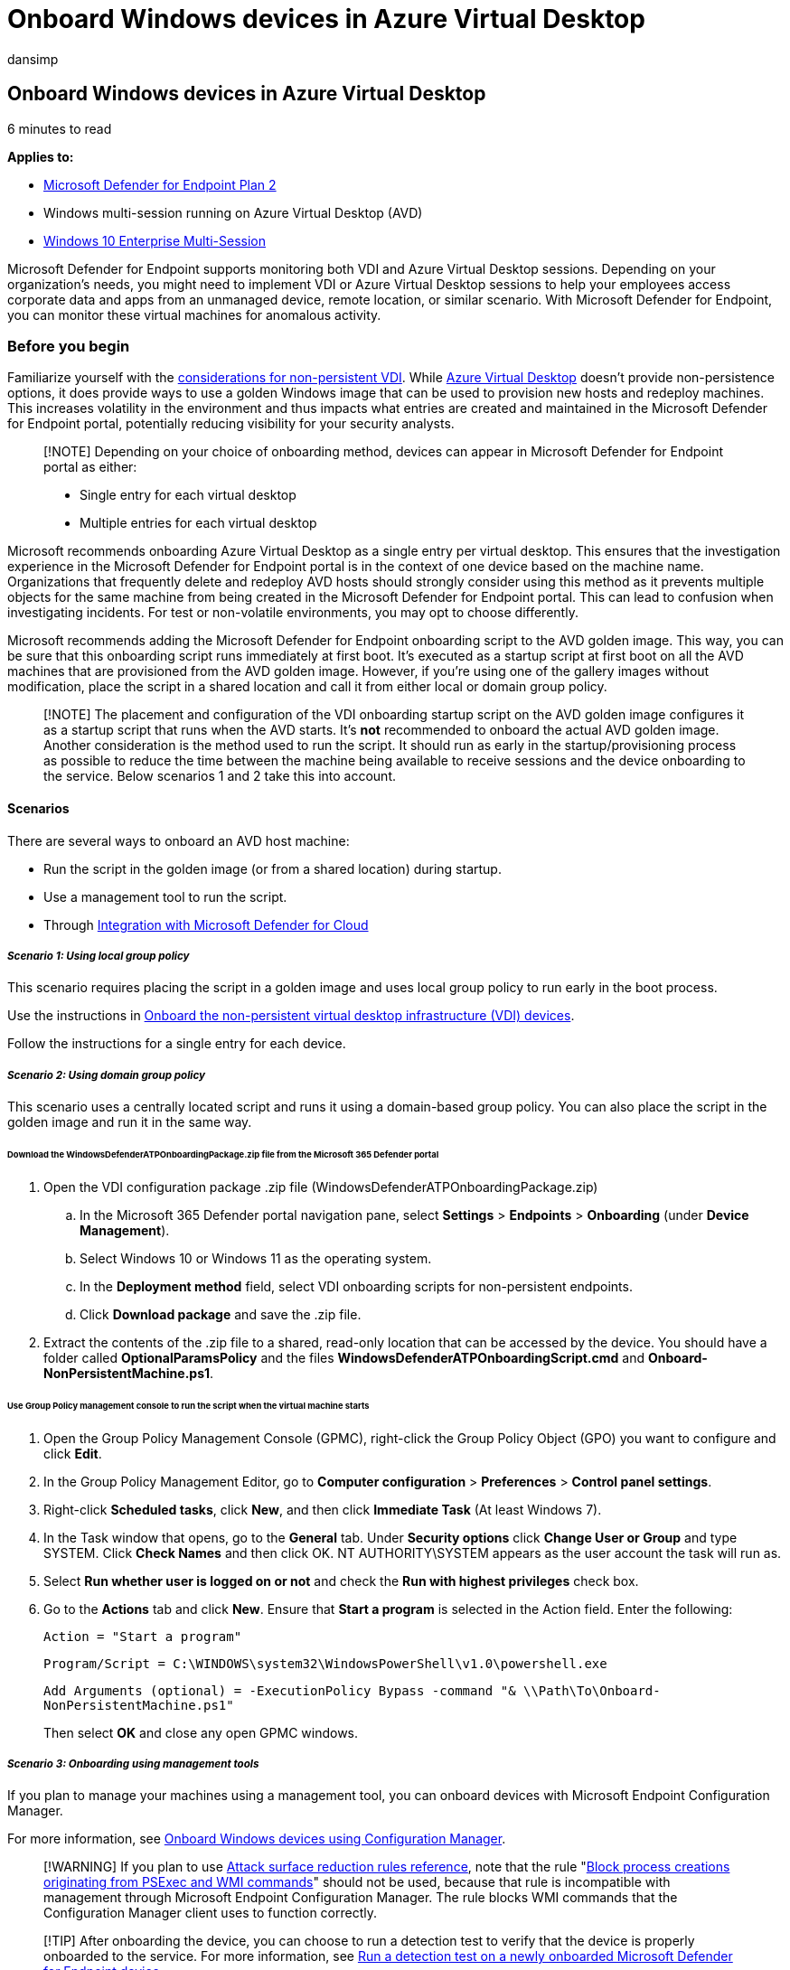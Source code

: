 = Onboard Windows devices in Azure Virtual Desktop
:audience: ITPro
:author: dansimp
:description: Learn bout onboarding Windows devices to Defender for Endpoint in Azure Virtual Desktop
:keywords: Azure Virtual Desktop, AVD, microsoft defender, endpoint, onboard
:manager: dansimp
:ms.author: dansimp
:ms.collection: M365-security-compliance
:ms.custom: nextgen
:ms.localizationpriority: medium
:ms.mktglfcycl: manage
:ms.pagetype: security
:ms.reviewer:
:ms.service: microsoft-365-security
:ms.sitesec: library
:ms.subservice: mde
:ms.topic: article
:search.appverid: met150

== Onboard Windows devices in Azure Virtual Desktop

6 minutes to read

*Applies to:*

* https://go.microsoft.com/fwlink/p/?linkid=2154037[Microsoft Defender for Endpoint Plan 2]
* Windows multi-session running on Azure Virtual Desktop (AVD)
* link:/microsoft-365/security/defender-endpoint/azure-server-integration[Windows 10 Enterprise Multi-Session]

Microsoft Defender for Endpoint supports monitoring both VDI and Azure Virtual Desktop sessions.
Depending on your organization's needs, you might need to implement VDI or Azure Virtual Desktop sessions to help your employees access corporate data and apps from an unmanaged device, remote location, or similar scenario.
With Microsoft Defender for Endpoint, you can monitor these virtual machines for anomalous activity.

=== Before you begin

Familiarize yourself with the link:/microsoft-365/security/defender-endpoint/configure-endpoints-vdi#onboard-non-persistent-virtual-desktop-infrastructure-vdi-devices-1[considerations for non-persistent VDI].
While link:/azure/virtual-desktop/overview[Azure Virtual Desktop] doesn't provide non-persistence options, it does provide ways to use a golden Windows image that can be used to provision new hosts and redeploy machines.
This increases volatility in the environment and thus impacts what entries are created and maintained in the Microsoft Defender for Endpoint portal, potentially reducing visibility for your security analysts.

____
[!NOTE] Depending on your choice of onboarding method, devices can appear in Microsoft Defender for Endpoint portal as either:

* Single entry for each virtual desktop
* Multiple entries for each virtual desktop
____

Microsoft recommends onboarding Azure Virtual Desktop as a single entry per virtual desktop.
This ensures that the investigation experience in the Microsoft Defender for Endpoint portal is in the context of one device based on the machine name.
Organizations that frequently delete and redeploy AVD hosts should strongly consider using this method as it prevents multiple objects for the same machine from being created in the Microsoft Defender for Endpoint portal.
This can lead to confusion when investigating incidents.
For test or non-volatile environments, you may opt to choose differently.

Microsoft recommends adding the Microsoft Defender for Endpoint onboarding script to the AVD golden image.
This way, you can be sure that this onboarding script runs immediately at first boot.
It's executed as a startup script at first boot on all the AVD machines that are provisioned from the AVD golden image.
However, if you're using one of the gallery images without modification, place the script in a shared location and call it from either local or domain group policy.

____
[!NOTE] The placement and configuration of the VDI onboarding startup script on the AVD golden image configures it as a startup script that runs when the AVD starts.
It's *not* recommended to onboard the actual AVD golden image.
Another consideration is the method used to run the script.
It should run as early in the startup/provisioning process as possible to reduce the time between the machine being available to receive sessions and the device onboarding to the service.
Below scenarios 1 and 2 take this into account.
____

==== Scenarios

There are several ways to onboard an AVD host machine:

* Run the script in the golden image (or from a shared location) during startup.
* Use a management tool to run the script.
* Through xref:azure-server-integration.adoc[Integration with Microsoft Defender for Cloud]

===== _Scenario 1: Using local group policy_

This scenario requires placing the script in a golden image and uses local group policy to run early in the boot process.

Use the instructions in xref:configure-endpoints-vdi.adoc[Onboard the non-persistent virtual desktop infrastructure (VDI) devices].

Follow the instructions for a single entry for each device.

===== _Scenario 2: Using domain group policy_

This scenario uses a centrally located script and runs it using a domain-based group policy.
You can also place the script in the golden image and run it in the same way.

====== Download the WindowsDefenderATPOnboardingPackage.zip file from the Microsoft 365 Defender portal

. Open the VDI configuration package .zip file (WindowsDefenderATPOnboardingPackage.zip)
 .. In the Microsoft 365 Defender portal navigation pane, select *Settings* > *Endpoints* > *Onboarding* (under *Device Management*).
 .. Select Windows 10 or Windows 11 as the operating system.
 .. In the *Deployment method* field, select VDI onboarding scripts for non-persistent endpoints.
 .. Click *Download package* and save the .zip file.
. Extract the contents of the .zip file to a shared, read-only location that can be accessed by the device.
You should have a folder called *OptionalParamsPolicy* and the files *WindowsDefenderATPOnboardingScript.cmd* and *Onboard-NonPersistentMachine.ps1*.

====== Use Group Policy management console to run the script when the virtual machine starts

. Open the Group Policy Management Console (GPMC), right-click the Group Policy Object (GPO) you want to configure and click *Edit*.
. In the Group Policy Management Editor, go to *Computer configuration* > *Preferences* > *Control panel settings*.
. Right-click *Scheduled tasks*, click *New*, and then click *Immediate Task* (At least Windows 7).
. In the Task window that opens, go to the *General* tab.
Under *Security options* click *Change User or Group* and type SYSTEM.
Click *Check Names* and then click OK.
NT AUTHORITY\SYSTEM appears as the user account the task will run as.
. Select *Run whether user is logged on or not* and check the *Run with highest privileges* check box.
. Go to the *Actions* tab and click *New*.
Ensure that *Start a program* is selected in the Action field.
Enter the following:
+
`Action = "Start a program"`
+
`Program/Script = C:\WINDOWS\system32\WindowsPowerShell\v1.0\powershell.exe`
+
`Add Arguments (optional) = -ExecutionPolicy Bypass -command "& \\Path\To\Onboard-NonPersistentMachine.ps1"`
+
Then select *OK* and close any open GPMC windows.

===== _Scenario 3: Onboarding using management tools_

If you plan to manage your machines using a management tool, you can onboard devices with Microsoft Endpoint Configuration Manager.

For more information, see xref:configure-endpoints-sccm.adoc[Onboard Windows devices using Configuration Manager].

____
[!WARNING] If you plan to use xref:attack-surface-reduction-rules-reference.adoc[Attack surface reduction rules reference], note that the rule "link:attack-surface-reduction-rules-reference.md#block-process-creations-originating-from-psexec-and-wmi-commands[Block process creations originating from PSExec and WMI commands]" should not be used, because that rule is incompatible with management through Microsoft Endpoint Configuration Manager.
The rule blocks WMI commands that the Configuration Manager client uses to function correctly.
____

____
[!TIP] After onboarding the device, you can choose to run a detection test to verify that the device is properly onboarded to the service.
For more information, see xref:run-detection-test.adoc[Run a detection test on a newly onboarded Microsoft Defender for Endpoint device].
____

===== Tagging your machines when building your golden image

As part of your onboarding, you may want to consider setting a machine tag to differentiate AVD machines more easily in the Microsoft Security Center.
For more information, see link:machine-tags.md#add-device-tags-by-setting-a-registry-key-value[Add device tags by setting a registry key value].

===== Other recommended configuration settings

When building your golden image, you may want to configure initial protection settings as well.
For more information, see link:configure-endpoints-gp.md#other-recommended-configuration-settings[Other recommended configuration settings].

Also, if you're using FSlogix user profiles, we recommend you exclude the following files from always-on protection:

*Exclude Files:*

`%ProgramFiles%\FSLogix\Apps\frxdrv.sys`

`%ProgramFiles%\FSLogix\Apps\frxdrvvt.sys`

`%ProgramFiles%\FSLogix\Apps\frxccd.sys`

`%TEMP%\*.VHD`

`%TEMP%\*.VHDX`

`%Windir%\TEMP\*.VHD`

`%Windir%\TEMP\*.VHDX`

`\\storageaccount.file.core.windows.net\share\*\*.VHD`

`\\storageaccount.file.core.windows.net\share\*\*.VHDX`

*Exclude Processes:*

`%ProgramFiles%\FSLogix\Apps\frxccd.exe`

`%ProgramFiles%\FSLogix\Apps\frxccds.exe`

`%ProgramFiles%\FSLogix\Apps\frxsvc.exe`

===== Licensing requirements

Note on licensing: When using Windows Enterprise multi-session, depending on your requirements, you can choose to either have all users licensed through Microsoft Defender for Endpoint (per user), Windows Enterprise E5, Microsoft 365 Security, or Microsoft 365 E5, or have the VM licensed through Microsoft Defender for Cloud.
Licensing requirements for Microsoft Defender for Endpoint can be found at: link:minimum-requirements.md#licensing-requirements[Licensing requirements].

==== Known issues and limitations

Only Microsoft Edge is supported for web filtering in Windows 10 multi-session.

===== Related Links

link:/azure/architecture/example-scenario/wvd/windows-virtual-desktop-fslogix#add-exclusions-for-microsoft-defender-by-using-powershell[Add exclusions for Defender for Endpoint via PowerShell]
